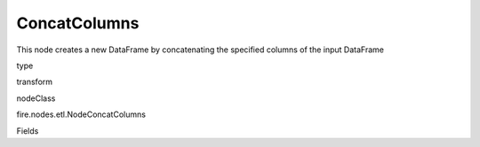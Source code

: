 
ConcatColumns
^^^^^^ 

This node creates a new DataFrame by concatenating the specified columns of the input DataFrame

type

transform

nodeClass

fire.nodes.etl.NodeConcatColumns

Fields

+----------------+------------------+------------------------------------+
|      Name      |       Title      |             Description            |
+----------------+------------------+------------------------------------+
| inputCols | Columns | Columns to be concatenated | 
+----------------+------------------+------------------------------------+
| outputCol | Concatenated Column Name | Column name for the concatenated columns | 
+----------------+------------------+------------------------------------+
| sep | Separator | Separator to be used when concatenating the columns | 
+----------------+------------------+------------------------------------+
